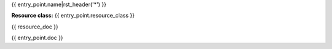 .. raw:: html

  <link rel="stylesheet" href="../../../_static/schema/json-formatter.min.css">
  <link rel="stylesheet" href="../../../_static/schema/json-schema-view.css">
  <script src="https://ajax.googleapis.com/ajax/libs/angularjs/1.3.15/angular.js"></script>
  <script src="../../../_static/schema/json-formatter.min.js"></script>
  <script src="../../../_static/schema/json-schema-view.js"></script>
  <script src="../../../_static/schema/json-schema-view-body.js"></script>
  <script src="../../../_static/schema/schema.js"></script>
  <div ng-app="schemaview" ng-controller="SchemaCtrl">

{{ entry_point.name|rst_header('*') }}

**Resource class:** {{ entry_point.resource_class }}

{{ resource_doc }}

{{ entry_point.doc }}

.. raw:: html

  </div>
